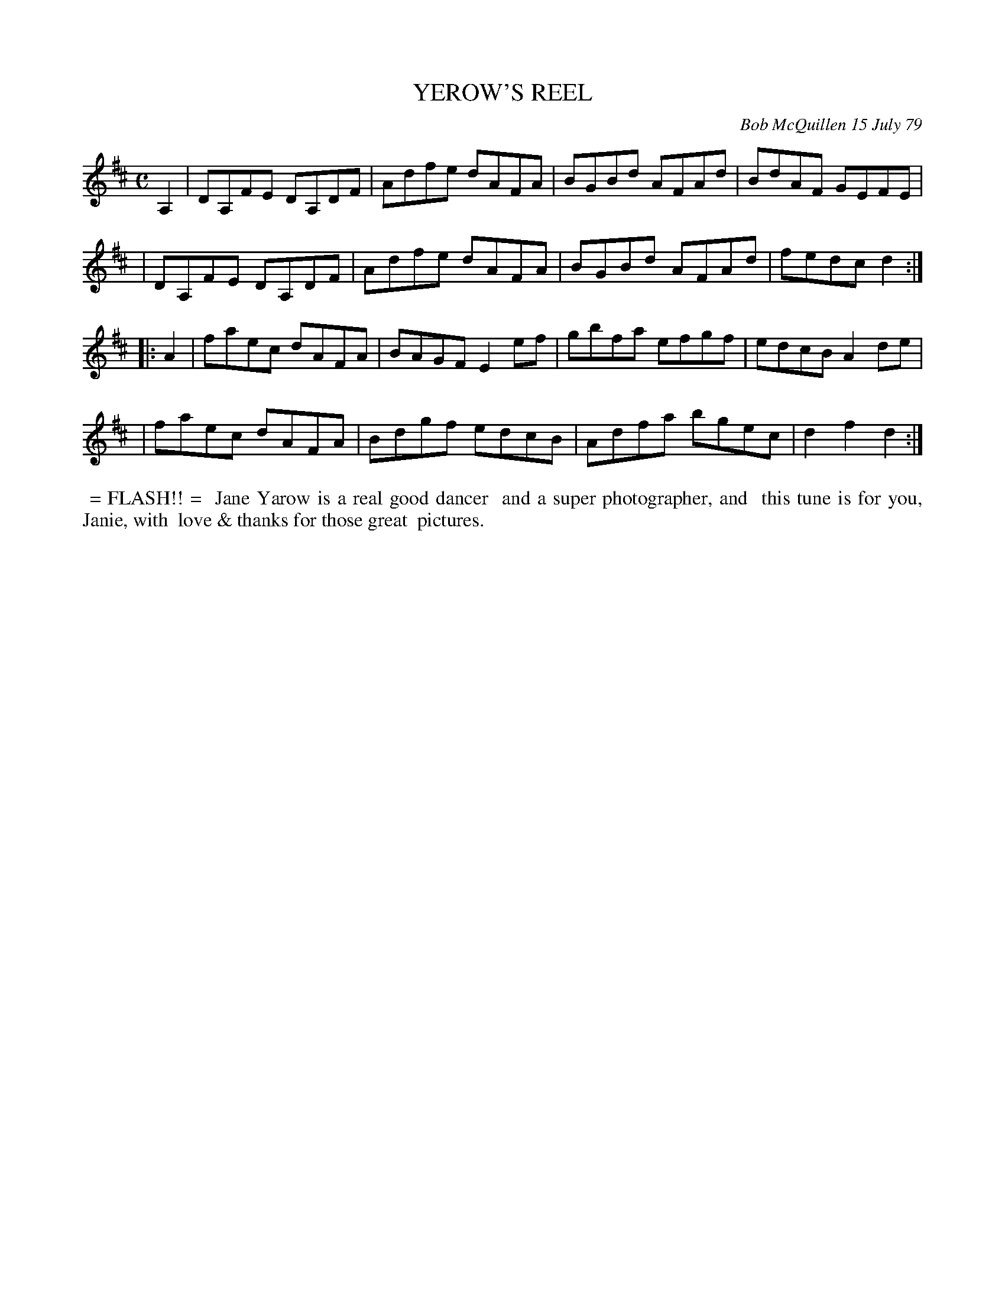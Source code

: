 X: 04100
T: YEROW'S REEL
C: Bob McQuillen 15 July 79
B: Bob's Note Book 4 #100
R: reel
Z: 2020 John Chambers <jc:trillian.mit.edu>
M: C
L: 1/8
K: D
A,2 \
| DA,FE DA,DF | Adfe dAFA | BGBd AFAd | BdAF GEFE |
| DA,FE DA,DF | Adfe dAFA | BGBd AFAd | fedc d2 :|
|: A2 \
| faec dAFA | BAGF E2ef | gbfa efgf | edcB A2de |
| faec dAFA | Bdgf edcB | Adfa bgec | d2f2 d2 :|
%%begintext align
%% = FLASH!! =
%% Jane Yarow is a real good dancer
%% and a super photographer, and
%% this tune is for you, Janie, with
%% love & thanks for those great
%% pictures.
%%endtext
